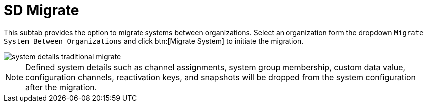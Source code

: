 [[sd-migrate]]
= SD Migrate

This subtab provides the option to migrate systems between organizations.
Select an organization form the dropdown [guimenu]``Migrate System Between Organizations`` and click btn:[Migrate System] to initiate the migration.

image::system_details_traditional_migrate.png[scaledwidth=80%]

[NOTE]
[.admon-note]
====
Defined system details such as channel assignments, system group membership, custom data value, configuration channels, reactivation keys, and snapshots will be dropped from the system configuration after the migration.
====
